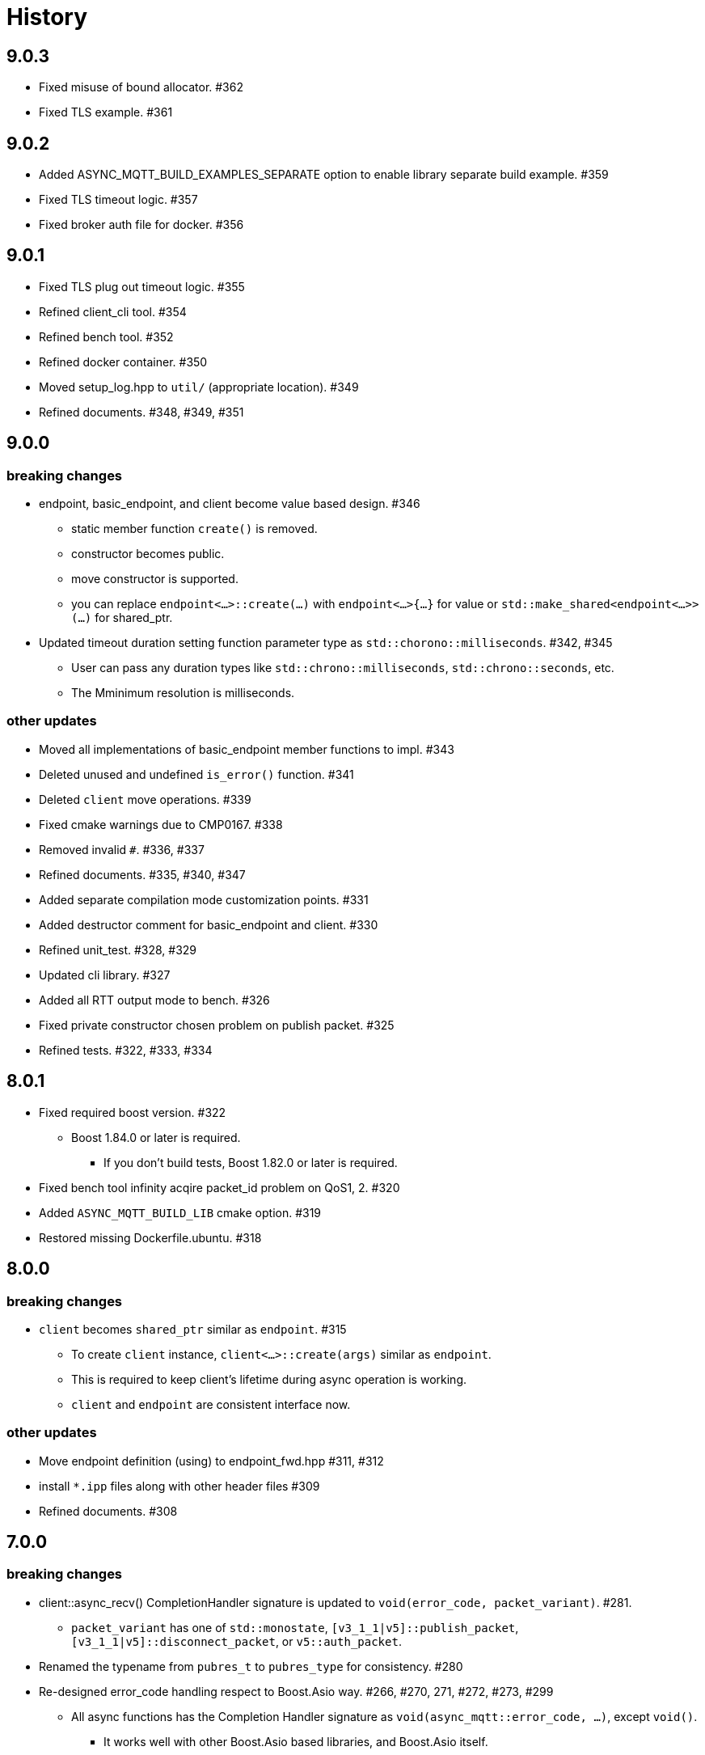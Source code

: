 :last-update-label!:

= History

== 9.0.3
* Fixed misuse of bound allocator. #362
* Fixed TLS example. #361

== 9.0.2
* Added ASYNC_MQTT_BUILD_EXAMPLES_SEPARATE option to enable library separate build example. #359
* Fixed TLS timeout logic. #357
* Fixed broker auth file for docker. #356

== 9.0.1
* Fixed TLS plug out timeout logic. #355
* Refined client_cli tool. #354
* Refined bench tool. #352
* Refined docker container. #350
* Moved setup_log.hpp to `util/` (appropriate location). #349
* Refined documents. #348, #349, #351

== 9.0.0
=== breaking changes
* endpoint, basic_endpoint, and client become value based design. #346
** static member function `create()` is removed.
** constructor becomes public.
** move constructor is supported.
** you can replace `endpoint<...>::create(...)`  with `endpoint<...>{...}` for value or `std::make_shared<endpoint<...>>(...)` for shared_ptr.
* Updated timeout duration setting function parameter type as `std::chorono::milliseconds`. #342, #345
** User can pass any duration types like `std::chrono::milliseconds`, `std::chrono::seconds`, etc.
** The Mminimum resolution is milliseconds.

=== other updates
* Moved all implementations of basic_endpoint member functions to impl. #343
* Deleted unused and undefined `is_error()` function. #341
* Deleted `client` move operations. #339
* Fixed cmake warnings due to CMP0167. #338
* Removed invalid `#`. #336, #337
* Refined documents. #335, #340, #347
* Added separate compilation mode customization points. #331
* Added destructor comment for basic_endpoint and client. #330
* Refined unit_test. #328, #329
* Updated cli library. #327
* Added all RTT output mode to bench. #326
* Fixed private constructor chosen problem on publish packet. #325
* Refined tests. #322, #333, #334

== 8.0.1
* Fixed required boost version. #322
** Boost 1.84.0 or later is required.
*** If you don't build tests, Boost 1.82.0 or later is required.
* Fixed bench tool infinity acqire packet_id problem on QoS1, 2. #320
* Added `ASYNC_MQTT_BUILD_LIB` cmake option. #319
* Restored missing Dockerfile.ubuntu. #318

== 8.0.0
=== breaking changes
* `client` becomes `shared_ptr` similar as `endpoint`. #315
** To create `client` instance, `client<...>::create(args)` similar as `endpoint`.
** This is required to keep client's lifetime during async operation is working.
** `client` and `endpoint` are consistent interface now.

=== other updates
* Move endpoint definition (using) to endpoint_fwd.hpp #311, #312
* install `*.ipp` files along with other header files #309
* Refined documents. #308

== 7.0.0
=== breaking changes
* client::async_recv() CompletionHandler signature is updated to `void(error_code, packet_variant)`. #281.
** `packet_variant` has one of `std::monostate`, `[v3_1_1|v5]::publish_packet`, `[v3_1_1|v5]::disconnect_packet`, or `v5::auth_packet`.
* Renamed the typename from `pubres_t`  to `pubres_type` for consistency. #280
* Re-designed error_code handling respect to Boost.Asio way. #266, #270, 271, #272, #273, #299
** All async functions has the Completion Handler signature as `void(async_mqtt::error_code, ...)`, except `void()`.
*** It works well with other Boost.Asio based libraries, and Boost.Asio itself.

=== other updates
* Added footprint example. #304
* Added async_auth() to client. #303
* Added reconnect code to examples. #302
* Fixed dangling reference on underlying_handshake. #301
* Added bulk read functionality. #300
* Refined CI. #295
* Fixed async_acquire_unique_packet_id_wait_until() cancel support. #292
* Refined packet reading. Fixed Header and the first byte of Remaining Length are read all at once. #291
* Fixed set_pingreq_send_interval_ms() value 0 treatment. #290
* Fixed non exist topic alias treatment. #289
* Fixed connack packet sending condition on error. #288
* Fixed async_recv after cancel behave invalidly bug. #287
* Fixed cancel treatment. #286
* Added using recycling allocator option for the broker. #283
* Added separate compilation mode support. #282
** To enable separate compilation mode, define ASYNC_MQTT_SEPARATE_COMPILATION
* Added bind_cancellation_slot test #268
* Supported PINGREQ overriding by ServerKeepAlive. #271
* Refined tests. #269, #274, #275, #287, #288, #289, #290, #296, #297
* Refined documents. #276, #292, #305, #306, #307
* Refined tools (bench) #278
* Added endpoint getter to client. #279

== 6.0.0
=== breaking changes
* Added `async_` prefix to all async functions to support default completion token. #238, #242
** Some of async/sync function overload had been conflicted. e.g) acquire_unique_packet_id().
* Unified naming rule of types to `*_type`. #232
* Refined type of PacketIdentifier. Now `packet_id_type` is the type. #231
* Moved include/async_mqtt/broker/*.hpp to tool/include/broker/*.hpp #224
** Those are for broker allication that is used for system testing.
* Re-organized directory strucure respect to boost libraries. #211, #229, #230, #234
** It affects the users only if include the specific header file directly.
* Re-desined strand handling. #206
** template parameter Strand is removed. Users can pass strand wrapped executor for multi threading.
** associated properties of the completion handler are correctly propagated.
* Removed buffer from packet interface except the infterface for adcanced user. #195, #262
** For example, create PUBLISH packet using "topic1", and get the filed as string by `topic()`.
*** No `allocate_buffer("topic1")` is required.
* Organized predefined headers. #194
** For mqtt, include `async_mqtt/all.hpp`. In addition,
** For mqtts, include `async_mqtt/predefined_layer/mqtts.hpp`
** For ws, include `async_mqtt/predefined_layer/ws.hpp`
** For wss, include `async_mqtt/predefined_layer/wss.hpp`

=== other updates
* Removed all boost::asio::bind_executor() from the library code. #247, #250, #256, #257
* client supported flexible parameters. #241, #244
** You can pass not only packet instence but also the parameters of packet's constructor directly to the packet sending member functions.
* Supported default completion token. #238, #240
* Refined CI. #228
* Refined header dependency checking. #225
* Removed the inclusion of the Boost.Beast detail directory. #223
* Used bound allocator to allocate buffer for packet on receive. #222, #243
* Added convenient handshaking function for underlying layers. #216, #255
** TCP, TLS, Websocket, Websocket on TLS are handshaked by one function call.
* Refined documents. #220, #222, #232, #233, #234, #235, #243, #252, #253, #258, #262
* Refined examples. #214, #220, #250, #258, #259, #260, #261

== 5.1.2
* Refined custom underlying layer support. #190, #191, #193

== 5.1.1
* Added client's infinity timer cancelling without data arrival support. #185
* Modified client::get_executor() return value.#184

== 5.1.0
* Added tests. #180
* Added high level MQTT client APIs support. #178

== 5.0.0

=== breaking changes
* Removed core sub directory and move file to upper directory. #158
* Added null strand support. #153, #160, #161
** Note: If you are't using `basic_endpoint` directly, using only `endpoint`, no actions are required.

==== broker
* Renamed from "groups" to "group" for auth.json. #171

=== other updates
* Added bulk packet writing functionality. #169, #170
* Fixed unused variable in release build. #167
* Refined web socket async_read using Boost.Asio's free function. #165
* Refined documents. #162, 173, #174, #175, #176
* Removed redundant locks from internal queue. #157
* Added tests. #154, #156
* Refined CI. #155, #166

==== broker
* Added auth.json on the fly updating support using SIGUSR1 except win32. #172
* Optimized io_context running on one thread case. #163
* Supported tcp_no_delay option. #164

== 4.1.0
* Re-designed unique_scope_guard. #146, #148, #149
* Fixed moved from object access. #144
* Removed code repeat. #140
* Added acquire_unique_packet_id_wait_until(). #138, #139, #141, #142, #151
* Relaxed epsp_wrap constructor for broker. #137
* Supported no matching subscribers reason code for broker. #133
* Added all.hpp generator. #131
* Refined client_cli. #130
* Added print payload option. #129
* Added keep_alive settiong to bench. #125
* Fixed num_of_const_buffer_sequence. #120, #121
* Refined tests. #120, #122, #123, #127, #128, #132, #134, #136, #145
* Refined packet comparison. #119
* Replaced return type with auto. #110
* Added UTF-8 checking. #107
* Replaced callback with CompletionToken on broker. #106
* Refined C++20 couroutune example. #105
* Used any_io_executor as the base of predefined mqtt protocol. #104
* Refined documentation. #103


== 4.0.0

=== breaking changes
* Fixed multiple close problem. In order to do that endpoint become shared_ptr based design. #98, #100, #101, #102

=== other updates
* Refined documents. #97
* Added TLS async_shutdown timeout. #99

== 3.0.0

=== breaking changes
* Fixed inconsistent function names. #84, #89
** get_stored() => get_stored_packets()
** set_ping_resp_recv_timeout_ms() => set_pingresp_recv_timeout_ms()

=== other updates
* Improved buffer implementation to support various compilers. #87
* Improved packet_id management. #85
* Fixed packet_id length checking. #20

== 2.0.0

=== breaking changes

==== endpoint
* Made endpoint non movable. #79.
** It is designed non copyable and non movable but the code was able to movable invalidly,
   so this is a bug fix. However some of test, broker, and bench code had been used move constructor.
   Hence I categolize the fix to breaking changes.

==== broker
* Added enable_shared_from_this to session_state. #67, #68

=== other updates
* Added to_buffer function for std::vector<buffer>. #77
* Refined CI. #75
* Fixed invalid sendable packet checking. #74
* Added fixed CPU core map by ioc for broker. #69, #70
* Fixed endpoint's internal queue operation. #66
* Refined documents. #62
* Refined examples. #61
* Refined bench. #60, #63, #64, #65

== 1.0.9
* Removed debung print. #59

== 1.0.8
* Fixed invalid async_write queue operation. #57
* Improved bench tool. #53, #54, #56

== 1.0.7
* Removed zlib dependency. #51
* Refined topic alias. #48
* Refined broker's CA certificate checking. #45, #46
* Fixed recv() with filter compile error. #44

== 1.0.6
* Fixed docker launch bash scripts. #40
* Refined docker images. #39

== 1.0.5
* Fixed missing PINGRESP timeout cancel. #37
* Refined CI. #33

== 1.0.4
* Fixed deliver authorization for broker. #30
* Refined client_cli. #29
* Fixed creating packets from buffer process. #28

== 1.0.3
* Fixed receive packet error processing.  #28
* Fixed multiple definition linker error. #25, #26

== 1.0.2
* Fixed installed cmake configuration. #23
* Fixed offline client inheritance on broker. #22
* Fixed PUBREL(v5) reason_code on broker. #21
* Moved SHA256 from OpenSSL to picosha2. #19
* Refined tests. #19, #20

== 1.0.1
* Fixed broker's PUBREL rc. #12
* Removed redundant codes. #15
* Added CLI MQTT client. #12
* Added docker support. #11, #13, #14

== 1.0.0
* Initial release.
